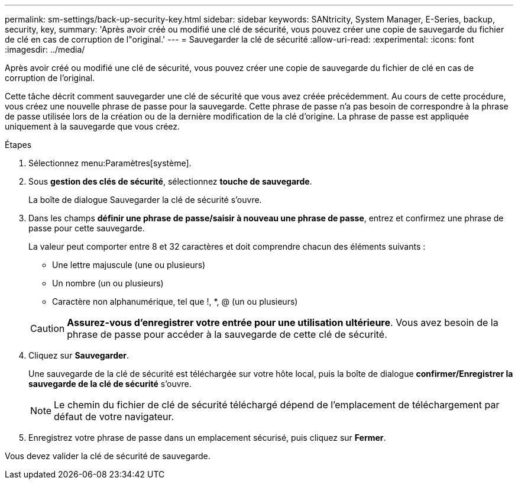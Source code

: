 ---
permalink: sm-settings/back-up-security-key.html 
sidebar: sidebar 
keywords: SANtricity, System Manager, E-Series, backup, security, key, 
summary: 'Après avoir créé ou modifié une clé de sécurité, vous pouvez créer une copie de sauvegarde du fichier de clé en cas de corruption de l"original.' 
---
= Sauvegarder la clé de sécurité
:allow-uri-read: 
:experimental: 
:icons: font
:imagesdir: ../media/


[role="lead"]
Après avoir créé ou modifié une clé de sécurité, vous pouvez créer une copie de sauvegarde du fichier de clé en cas de corruption de l'original.

Cette tâche décrit comment sauvegarder une clé de sécurité que vous avez créée précédemment. Au cours de cette procédure, vous créez une nouvelle phrase de passe pour la sauvegarde. Cette phrase de passe n'a pas besoin de correspondre à la phrase de passe utilisée lors de la création ou de la dernière modification de la clé d'origine. La phrase de passe est appliquée uniquement à la sauvegarde que vous créez.

.Étapes
. Sélectionnez menu:Paramètres[système].
. Sous *gestion des clés de sécurité*, sélectionnez *touche de sauvegarde*.
+
La boîte de dialogue Sauvegarder la clé de sécurité s'ouvre.

. Dans les champs *définir une phrase de passe/saisir à nouveau une phrase de passe*, entrez et confirmez une phrase de passe pour cette sauvegarde.
+
La valeur peut comporter entre 8 et 32 caractères et doit comprendre chacun des éléments suivants :

+
** Une lettre majuscule (une ou plusieurs)
** Un nombre (un ou plusieurs)
** Caractère non alphanumérique, tel que !, *, @ (un ou plusieurs)


+
[CAUTION]
====
*Assurez-vous d'enregistrer votre entrée pour une utilisation ultérieure*. Vous avez besoin de la phrase de passe pour accéder à la sauvegarde de cette clé de sécurité.

====
. Cliquez sur *Sauvegarder*.
+
Une sauvegarde de la clé de sécurité est téléchargée sur votre hôte local, puis la boîte de dialogue *confirmer/Enregistrer la sauvegarde de la clé de sécurité* s'ouvre.

+
[NOTE]
====
Le chemin du fichier de clé de sécurité téléchargé dépend de l'emplacement de téléchargement par défaut de votre navigateur.

====
. Enregistrez votre phrase de passe dans un emplacement sécurisé, puis cliquez sur *Fermer*.


Vous devez valider la clé de sécurité de sauvegarde.

